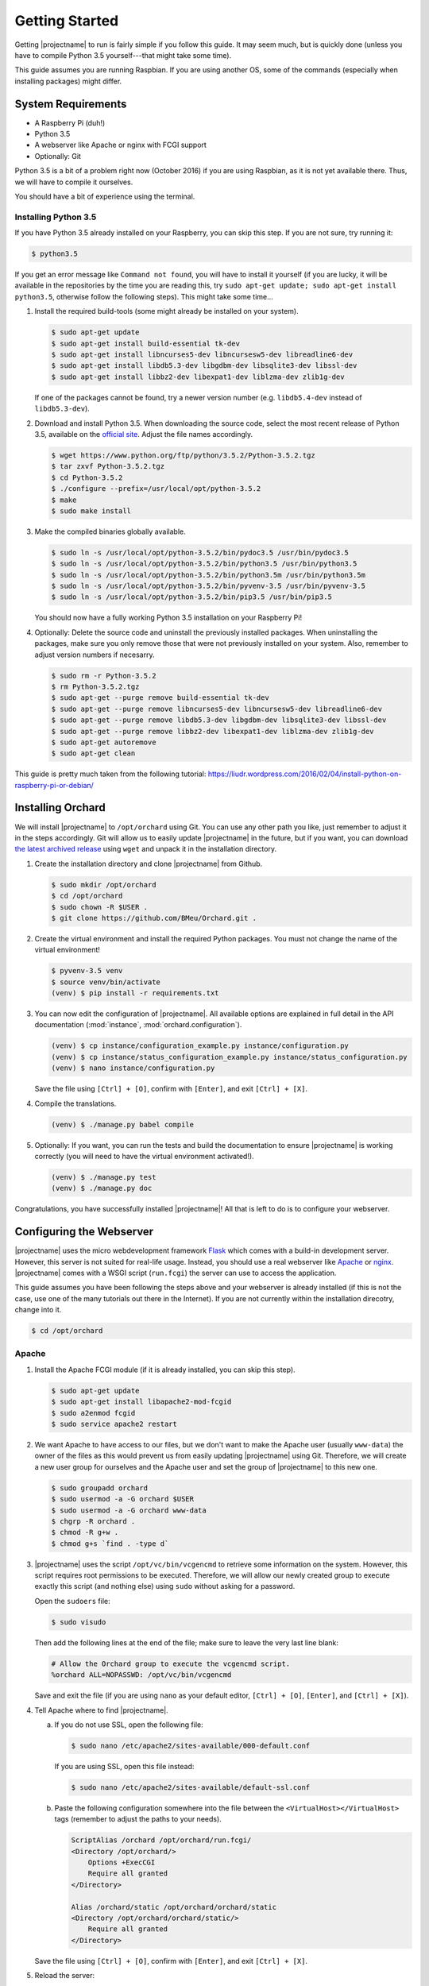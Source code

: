 Getting Started
===============

Getting |projectname| to run is fairly simple if you follow this guide. It may seem much, but is
quickly done (unless you have to compile Python 3.5 yourself---that might take some time).

This guide assumes you are running Raspbian. If you are using another OS, some of the commands
(especially when installing packages) might differ.

System Requirements
-------------------

* A Raspberry Pi (duh!)
* Python 3.5
* A webserver like Apache or nginx with FCGI support
* Optionally: Git

Python 3.5 is a bit of a problem right now (October 2016) if you are using Raspbian, as it is not
yet available there. Thus, we will have to compile it ourselves.

You should have a bit of experience using the terminal.

Installing Python 3.5
~~~~~~~~~~~~~~~~~~~~~

If you have Python 3.5 already installed on your Raspberry, you can skip this step. If you are
not sure, try running it:

.. code-block:: bash

    $ python3.5

If you get an error message like ``Command not found``, you will have to install it yourself (if
you are lucky, it will be available in the repositories by the time you are reading this, try
``sudo apt-get update; sudo apt-get install python3.5``, otherwise follow the following steps).
This might take some time...

1. Install the required build-tools (some might already be installed on your system).

   .. code-block:: bash

        $ sudo apt-get update
        $ sudo apt-get install build-essential tk-dev
        $ sudo apt-get install libncurses5-dev libncursesw5-dev libreadline6-dev
        $ sudo apt-get install libdb5.3-dev libgdbm-dev libsqlite3-dev libssl-dev
        $ sudo apt-get install libbz2-dev libexpat1-dev liblzma-dev zlib1g-dev

   If one of the packages cannot be found, try a newer version number (e.g. ``libdb5.4-dev``
   instead of ``libdb5.3-dev``).

2. Download and install Python 3.5. When downloading the source code, select the most recent release
   of Python 3.5, available on the `official site <https://www.python.org/downloads/source/>`_.
   Adjust the file names accordingly.

   .. code-block:: bash

        $ wget https://www.python.org/ftp/python/3.5.2/Python-3.5.2.tgz
        $ tar zxvf Python-3.5.2.tgz
        $ cd Python-3.5.2
        $ ./configure --prefix=/usr/local/opt/python-3.5.2
        $ make
        $ sudo make install

3. Make the compiled binaries globally available.

   .. code-block:: bash

        $ sudo ln -s /usr/local/opt/python-3.5.2/bin/pydoc3.5 /usr/bin/pydoc3.5
        $ sudo ln -s /usr/local/opt/python-3.5.2/bin/python3.5 /usr/bin/python3.5
        $ sudo ln -s /usr/local/opt/python-3.5.2/bin/python3.5m /usr/bin/python3.5m
        $ sudo ln -s /usr/local/opt/python-3.5.2/bin/pyvenv-3.5 /usr/bin/pyvenv-3.5
        $ sudo ln -s /usr/local/opt/python-3.5.2/bin/pip3.5 /usr/bin/pip3.5

   You should now have a fully working Python 3.5 installation on your Raspberry Pi!

4. Optionally: Delete the source code and uninstall the previously installed packages. When
   uninstalling the packages, make sure you only remove those that were not previously installed
   on your system. Also, remember to adjust version numbers if necesarry.

   .. code-block:: bash

        $ sudo rm -r Python-3.5.2
        $ rm Python-3.5.2.tgz
        $ sudo apt-get --purge remove build-essential tk-dev
        $ sudo apt-get --purge remove libncurses5-dev libncursesw5-dev libreadline6-dev
        $ sudo apt-get --purge remove libdb5.3-dev libgdbm-dev libsqlite3-dev libssl-dev
        $ sudo apt-get --purge remove libbz2-dev libexpat1-dev liblzma-dev zlib1g-dev
        $ sudo apt-get autoremove
        $ sudo apt-get clean

This guide is pretty much taken from the following tutorial:
https://liudr.wordpress.com/2016/02/04/install-python-on-raspberry-pi-or-debian/

Installing Orchard
------------------

We will install |projectname| to ``/opt/orchard`` using Git. You can use any other path you like,
just remember to adjust it in the steps accordingly. Git will allow us to easily update
|projectname| in the future, but if you want, you can download
`the latest archived release <https://github.com/BMeu/Orchard/releases>`_ using ``wget`` and
unpack it in the installation directory.

1. Create the installation directory and clone |projectname| from Github.

   .. code-block:: bash

        $ sudo mkdir /opt/orchard
        $ cd /opt/orchard
        $ sudo chown -R $USER .
        $ git clone https://github.com/BMeu/Orchard.git .

2. Create the virtual environment and install the required Python packages. You must not change
   the name of the virtual environment!

   .. code-block:: bash

        $ pyvenv-3.5 venv
        $ source venv/bin/activate
        (venv) $ pip install -r requirements.txt

3. You can now edit the configuration of |projectname|. All available options are explained in
   full detail in the API documentation (:mod:`instance`, :mod:`orchard.configuration`).

   .. code-block:: bash

        (venv) $ cp instance/configuration_example.py instance/configuration.py
        (venv) $ cp instance/status_configuration_example.py instance/status_configuration.py
        (venv) $ nano instance/configuration.py

   Save the file using ``[Ctrl] + [O]``, confirm with ``[Enter]``, and exit ``[Ctrl] + [X]``.

4. Compile the translations.

   .. code-block:: bash

        (venv) $ ./manage.py babel compile

5. Optionally: If you want, you can run the tests and build the documentation to ensure
   |projectname| is working correctly (you will need to have the virtual environment activated!).

   .. code-block:: bash

        (venv) $ ./manage.py test
        (venv) $ ./manage.py doc

Congratulations, you have successfully installed |projectname|! All that is left to do is to
configure your webserver.

Configuring the Webserver
-------------------------

|projectname| uses the micro webdevelopment framework `Flask <http://flask.pocoo.org/>`_ which
comes with a build-in development server. However, this server is not suited for real-life usage.
Instead, you should use a real webserver like `Apache <https://www.apache.org/>`_ or
`nginx <https://nginx.org/>`_. |projectname| comes with a WSGI script (``run.fcgi``) the server
can use to access the application.

This guide assumes you have been following the steps above and your webserver is already installed
(if this is not the case, use one of the many tutorials out there in the Internet). If you are not
currently within the installation direcotry, change into it.

.. code-block:: bash

    $ cd /opt/orchard

Apache
~~~~~~

1. Install the Apache FCGI module (if it is already installed, you can skip this step).

   .. code-block:: bash

        $ sudo apt-get update
        $ sudo apt-get install libapache2-mod-fcgid
        $ sudo a2enmod fcgid
        $ sudo service apache2 restart

2. We want Apache to have access to our files, but we don't want to make the Apache user (usually
   ``www-data``) the owner of the files as this would prevent us from easily updating |projectname|
   using Git. Therefore, we will create a new user group for ourselves and the Apache user and set
   the group of |projectname| to this new one.

   .. code-block:: bash

        $ sudo groupadd orchard
        $ sudo usermod -a -G orchard $USER
        $ sudo usermod -a -G orchard www-data
        $ chgrp -R orchard .
        $ chmod -R g+w .
        $ chmod g+s `find . -type d`

3. |projectname| uses the script ``/opt/vc/bin/vcgencmd`` to retrieve some information on the
   system. However, this script requires root permissions to be executed. Therefore, we will allow
   our newly created group to execute exactly this script (and nothing else) using ``sudo`` without
   asking for a password.

   Open the ``sudoers`` file:

   .. code-block:: bash

        $ sudo visudo

   Then add the following lines at the end of the file; make sure to leave the very last line blank:

   .. code-block:: text

         # Allow the Orchard group to execute the vcgencmd script.
         %orchard ALL=NOPASSWD: /opt/vc/bin/vcgencmd

   Save and exit the file (if you are using ``nano`` as your default editor, ``[Ctrl] + [O]``,
   ``[Enter]``, and ``[Ctrl] + [X]``).

4. Tell Apache where to find |projectname|.

   a. If you do not use SSL, open the following file:

      .. code-block:: bash

         $ sudo nano /etc/apache2/sites-available/000-default.conf

      If you are using SSL, open this file instead:

      .. code-block:: bash

         $ sudo nano /etc/apache2/sites-available/default-ssl.conf


   b. Paste the following configuration somewhere into the file between the
      ``<VirtualHost></VirtualHost>`` tags (remember to adjust the paths to your needs).

      .. code-block:: apache

           ScriptAlias /orchard /opt/orchard/run.fcgi/
           <Directory /opt/orchard/>
               Options +ExecCGI
               Require all granted
           </Directory>

           Alias /orchard/static /opt/orchard/orchard/static
           <Directory /opt/orchard/orchard/static/>
               Require all granted
           </Directory>

   Save the file using ``[Ctrl] + [O]``, confirm with ``[Enter]``, and exit ``[Ctrl] + [X]``.

5. Reload the server:

   .. code-block:: bash

        $ sudo service apache2 reload

You should now be able to access |projectname| under the address of your Raspberry Pi at
``/orchard`` in your browser. This finishes the installation!

What if you want |projectname| to be your home page (i.e. have it available under ``/``)? This is a
little bit more tricky. Simply setting the ``ScriptAlias`` line in step 3b to
``ScriptAlias / /opt/orchard.run.fcgi/`` would result in all of your other URLs being consumed by
|projectname| and thus not working as expected anymore. What we want is |projectname| to be
called if the requested URL does not exist on the server---that's exactly what the
``ErrorDocument 404`` directive is for! Unfortunately, this won't let us append the original
request URL to the error document, so we will use a combination of ``ErrorDocument`` and the
``rewrite`` module.

First, enable the rewrite module (if needed):

.. code-block:: bash

    $ sudo a2enmod rewrite

Now paste the following lines into the Apache configuration file after the lines you have added
in step 3:

.. code-block:: apache

    ErrorDocument 404 /orchard

    RewriteEngine on
    RewriteCond %{ENV:REDIRECT_STATUS} "=404"
    RewriteRule (.*) /opt/orchard/run.fcgi%{ENV:REDIRECT_URL} [L]

    RewriteCond %{REQUEST_FILENAME} ^/$
    RewriteRule (.*) /opt/orchard/run.fcgi/ [L]

What does it do? Any requests that would result in a ``404 Not Found`` error will be caught by
the first line and handled by ``/orchard``. This will also automatically set the environment
variables ``REDIRECT_STATUS`` to ``404`` and ``REDIRECT_URL`` to the requested URL, respectively.
The second line simply enables the rewriting. The third line ensures the following rewrite rule
will only be applied if the request has triggered a ``404`` error, using the ``REDIRECT_STATUS``
environment variable. The rewrite rule in the fourth line rewrites all requests (if they have
triggered a ``404`` error) to the |projectname| script, adding the orginal requested URL which
then can be handled by the script (the ``[L]`` stops any further processing of the request by the
rewrite module). The last two lines simply rewrite all requests to ``/`` to the |projectname|
script, so |projectname| will actually be opened if you access ``/`` on your server. Don't forget
to reload the server:

.. code-block:: bash

    $ sudo service apache2 reload

nginx
~~~~~

.. todo::

   Add a guide for nginx.

